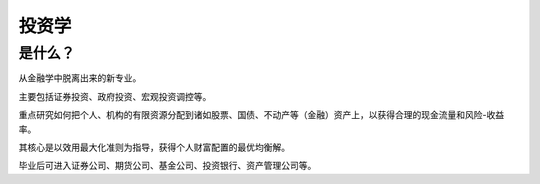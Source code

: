 投资学
==========

是什么？
----------

从金融学中脱离出来的新专业。

主要包括证券投资、政府投资、宏观投资调控等。

重点研究如何把个人、机构的有限资源分配到诸如股票、国债、不动产等（金融）资产上，以获得合理的现金流量和风险-收益率。

其核心是以效用最大化准则为指导，获得个人财富配置的最优均衡解。

毕业后可进入证券公司、期货公司、基金公司、投资银行、资产管理公司等。
